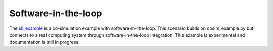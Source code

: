 Software-in-the-loop
--------------------
The `sil_example <https://github.com/dos-group/vessim/blob/main/examples/sil_example.py>`_ is a co-simulation example with software-in-the-loop. 
This scenario builds on cosim_example.py but connects to a real computing system through software-in-the-loop integration. This example is experimental and documentation is still in progress.